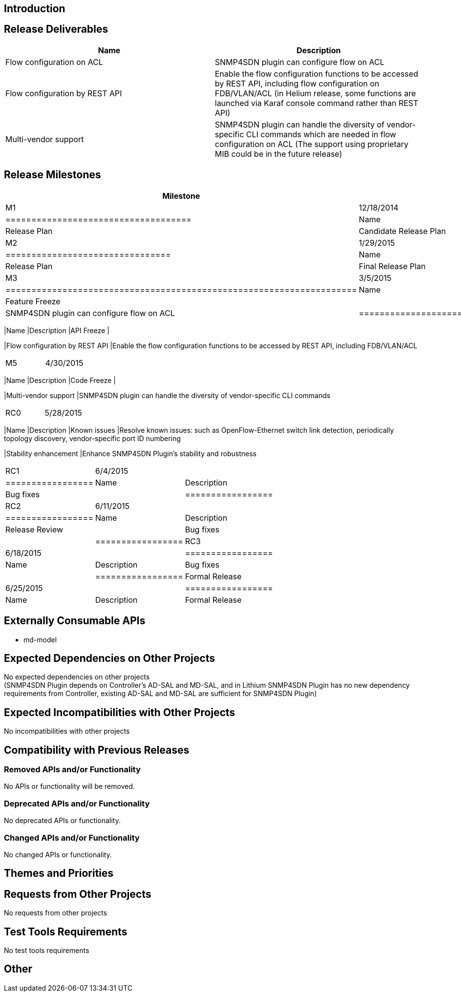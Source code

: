 [[introduction]]
== Introduction

[[release-deliverables]]
== Release Deliverables

[cols=",",options="header",]
|=======================================================================
|Name |Description
|Flow configuration on ACL |SNMP4SDN plugin can configure flow on ACL

|Flow configuration by REST API |Enable the flow configuration functions
to be accessed by REST API, including flow configuration on FDB/VLAN/ACL
(in Helium release, some functions are launched via Karaf console
command rather than REST API)

|Multi-vendor support |SNMP4SDN plugin can handle the diversity of
vendor-specific CLI commands which are needed in flow configuration on
ACL (The support using proprietary MIB could be in the future release)
|=======================================================================

[[release-milestones]]
== Release Milestones

[cols=",,",options="header",]
|=======================================================================
|Milestone |Offset 1 Date |Deliverables
|M1 |12/18/2014 a|
[cols=",",options="header",]
|====================================
|Name |Description
|Release Plan |Candidate Release Plan
|====================================

|M2 |1/29/2015 a|
[cols=",",options="header",]
|================================
|Name |Description
|Release Plan |Final Release Plan
|================================

|M3 |3/5/2015 a|
[cols=",",options="header",]
|====================================================================
|Name |Description
|Feature Freeze |
|Flow configuration on ACL |SNMP4SDN plugin can configure flow on ACL
|====================================================================

|M4 |4/2/2015 a|
[cols=",",options="header",]
|=======================================================================
|Name |Description
|API Freeze |

|Flow configuration by REST API |Enable the flow configuration functions
to be accessed by REST API, including FDB/VLAN/ACL
|=======================================================================

|M5 |4/30/2015 a|
[cols=",",options="header",]
|=======================================================================
|Name |Description
|Code Freeze |

|Multi-vendor support |SNMP4SDN plugin can handle the diversity of
vendor-specific CLI commands
|=======================================================================

|RC0 |5/28/2015 a|
[cols=",",options="header",]
|=======================================================================
|Name |Description
|Known issues |Resolve known issues: such as OpenFlow-Ethernet switch
link detection, periodically topology discovery, vendor-specific port ID
numbering

|Stability enhancement |Enhance SNMP4SDN Plugin's stability and
robustness
|=======================================================================

|RC1 |6/4/2015 a|
[cols=",",options="header",]
|=================
|Name |Description
|Bug fixes |
|=================

|RC2 |6/11/2015 a|
[cols=",",options="header",]
|=================
|Name |Description
|Release Review |
|Bug fixes |
|=================

|RC3 |6/18/2015 a|
[cols=",",options="header",]
|=================
|Name |Description
|Bug fixes |
|=================

|Formal Release |6/25/2015 a|
[cols=",",options="header",]
|=================
|Name |Description
|Formal Release |
|=================

|=======================================================================

[[externally-consumable-apis]]
== Externally Consumable APIs

* md-model

[[expected-dependencies-on-other-projects]]
== Expected Dependencies on Other Projects

No expected dependencies on other projects +
(SNMP4SDN Plugin depends on Controller's AD-SAL and MD-SAL, and in
Lithium SNMP4SDN Plugin has no new dependency requirements from
Controller, existing AD-SAL and MD-SAL are sufficient for SNMP4SDN
Plugin)

[[expected-incompatibilities-with-other-projects]]
== Expected Incompatibilities with Other Projects

No incompatibilities with other projects

[[compatibility-with-previous-releases]]
== Compatibility with Previous Releases

[[removed-apis-andor-functionality]]
=== Removed APIs and/or Functionality

No APIs or functionality will be removed.

[[deprecated-apis-andor-functionality]]
=== Deprecated APIs and/or Functionality

No deprecated APIs or functionality.

[[changed-apis-andor-functionality]]
=== Changed APIs and/or Functionality

No changed APIs or functionality.

[[themes-and-priorities]]
== Themes and Priorities

[[requests-from-other-projects]]
== Requests from Other Projects

No requests from other projects

[[test-tools-requirements]]
== Test Tools Requirements

No test tools requirements

[[other]]
== Other

